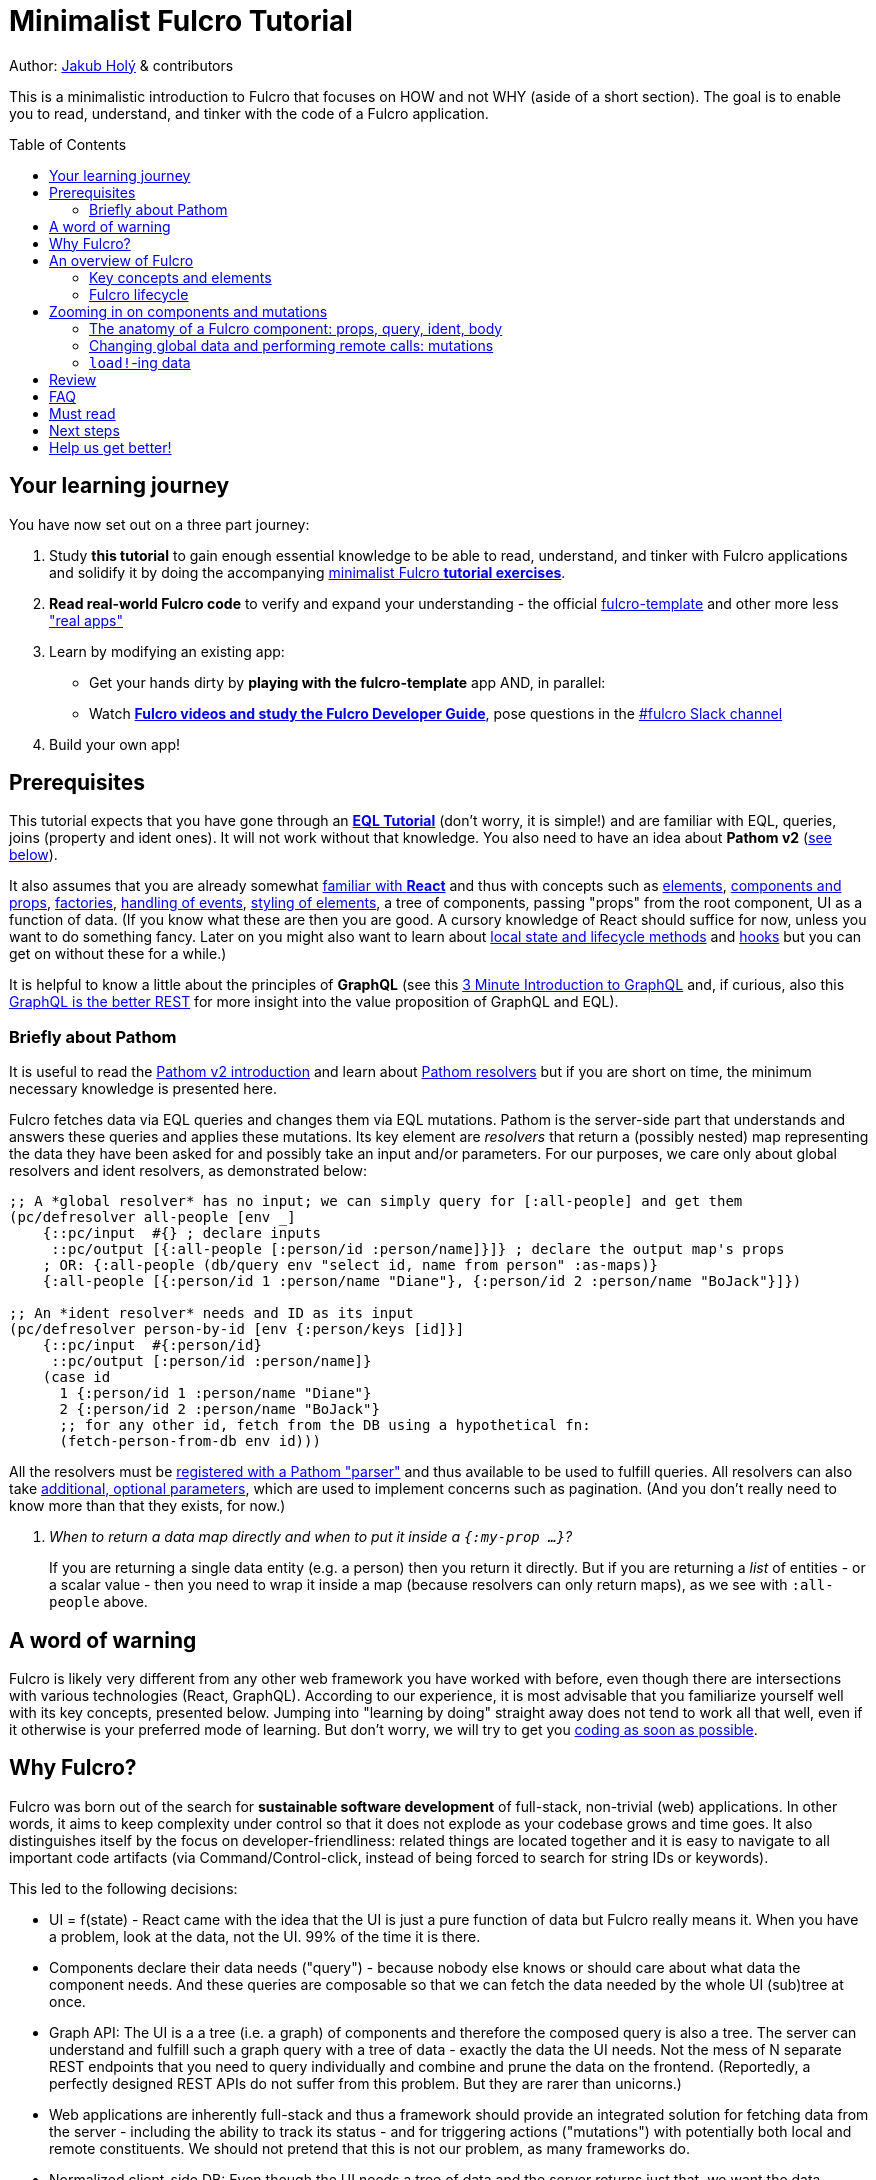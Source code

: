 # Minimalist Fulcro Tutorial
:toc:
:toc-placement!:
:toclevels: 2
:description: a minimalistic introduction to Fulcro that focuses on HOW and not WHY (aside of a short section). The goal is to enable you to read, understand, and tinker with the code of a Fulcro application.

:url-book: https://book.fulcrologic.com/
:url-eql: https://edn-query-language.org/eql/1.0.0
:url-pathom: https://blog.wsscode.com/pathom/v2/pathom/2.2.0/
:url-pathom-resolvers: https://blog.wsscode.com/pathom/v2/pathom/2.2.0/connect/resolvers.html
:url-divergence: https://blog.jakubholy.net/2020/fulcro-divergent-ui-data/

Author: https://holyjak.cz/[Jakub Holý] & contributors

This is a minimalistic introduction to Fulcro that focuses on HOW and not WHY (aside of a short section).
The goal is to enable you to read, understand, and tinker with the code of a Fulcro application.

toc::[]

## Your learning journey

You have now set out on a three part journey:

. Study *this tutorial* to gain enough essential knowledge to be able to read, understand, and tinker with Fulcro applications and solidify it by doing the accompanying https://github.com/fulcro-community/fulcro-exercises[minimalist Fulcro *tutorial exercises*].
. *Read real-world Fulcro code* to verify and expand your understanding - the official https://github.com/fulcrologic/fulcro-template[fulcro-template] and other more less https://fulcro-community.github.io/main/awesome-fulcro/README.html#_real_apps["real apps"]
. Learn by modifying an existing app:
  * Get your hands dirty by *playing with the fulcro-template* app AND, in parallel:
  * Watch xref:guide-learning-fulcro:index.adoc[*Fulcro videos and study the Fulcro Developer Guide*], pose questions in the https://app.slack.com/client/T03RZGPFR/C68M60S4F[#fulcro Slack channel]
. Build your own app!

## Prerequisites

This tutorial expects that you have gone through an xref:tutorial-eql-pathom-overview:index.adoc[*EQL Tutorial*] (don't worry, it is simple!) and are familiar with EQL, queries, joins (property and ident ones). It will not work without that knowledge. You also need to have an idea about *Pathom v2* (<<about-pathom,see below>>).

It also assumes that you are already somewhat https://dzone.com/articles/fun-with-react-a-quick-overview[familiar with *React*] and thus with concepts such as https://reactjs.org/docs/rendering-elements.html[elements], https://reactjs.org/docs/components-and-props.html[components and props], https://reactjs.org/warnings/legacy-factories.html[factories], https://reactjs.org/docs/handling-events.html[handling of events], https://reactjs.org/docs/dom-elements.html#style[styling of elements], a tree of components, passing "props" from the root component, UI as a function of data. (If you know what these are then you are good. A cursory knowledge of React should suffice for now, unless you want to do something fancy. Later on you might also want to learn about https://reactjs.org/docs/state-and-lifecycle.html[local state and lifecycle methods] and https://reactjs.org/docs/hooks-intro.html[hooks] but you can get on without these for a while.)

It is helpful to know a little about the principles of *GraphQL* (see this https://hackernoon.com/3-minute-introduction-to-graphql-2c4e28ed528[3 Minute Introduction to GraphQL] and, if curious, also this https://www.howtographql.com/basics/1-graphql-is-the-better-rest/[GraphQL is the better REST] for more insight into the value proposition of GraphQL and EQL).

### [[about-pathom]]Briefly about Pathom

It is useful to read the https://blog.wsscode.com/pathom/v2/pathom/2.2.0/introduction.html[Pathom v2 introduction] and learn about {url-pathom-resolvers}[Pathom resolvers] but if you are short on time, the minimum necessary knowledge is presented here.

Fulcro fetches data via EQL queries and changes them via EQL mutations. Pathom is the server-side part that understands and answers these queries and applies these mutations. Its key element are _resolvers_ that return a (possibly nested) map representing the data they have been asked for and possibly take an input and/or parameters. For our purposes, we care only about global resolvers and ident resolvers, as demonstrated below:

```clojure
;; A *global resolver* has no input; we can simply query for [:all-people] and get them
(pc/defresolver all-people [env _]
    {::pc/input  #{} ; declare inputs
     ::pc/output [{:all-people [:person/id :person/name]}]} ; declare the output map's props
    ; OR: {:all-people (db/query env "select id, name from person" :as-maps)}
    {:all-people [{:person/id 1 :person/name "Diane"}, {:person/id 2 :person/name "BoJack"}]})

;; An *ident resolver* needs and ID as its input
(pc/defresolver person-by-id [env {:person/keys [id]}]
    {::pc/input  #{:person/id}
     ::pc/output [:person/id :person/name]}
    (case id
      1 {:person/id 1 :person/name "Diane"}
      2 {:person/id 2 :person/name "BoJack"}
      ;; for any other id, fetch from the DB using a hypothetical fn:
      (fetch-person-from-db env id)))
```

All the resolvers must be {url-pathom}connect/basics.html#_baseline_boilerplate[registered with a Pathom "parser"] and thus available to be used to fulfill queries. All resolvers can also take {url-pathom-resolvers}#_parameters[additional, optional parameters], which are used to implement concerns such as pagination. (And you don't really need to know more than that they exists, for now.)

[qanda]
When to return a data map directly and when to put it inside a `{:my-prop ...}`?::
If you are returning a single data entity (e.g. a person) then you return it directly. But if you are returning a _list_ of entities - or a scalar value - then you need to wrap it inside a map (because resolvers can only return maps), as we see with `:all-people` above.

## A word of warning

Fulcro is likely very different from any other web framework you have worked with before, even though there are intersections with various technologies (React, GraphQL). According to our experience, it is most advisable that you familiarize yourself well with its key concepts, presented below. Jumping into "learning by doing" straight away does not tend to work all that well, even if it otherwise is your preferred mode of learning. But don't worry, we will try to get you https://github.com/fulcro-community/fulcro-exercises[coding as soon as possible].

## Why Fulcro?

Fulcro was born out of the search for *sustainable software development* of full-stack, non-trivial (web) applications. In other words, it aims to keep complexity under control so that it does not explode as your codebase grows and time goes. It also distinguishes itself by the focus on developer-friendliness: related things are located together and it is easy to navigate to all important code artifacts (via Command/Control-click, instead of being forced to search for string IDs or keywords).

This led to the following decisions:

* UI = f(state) - React came with the idea that the UI is just a pure function of data but Fulcro really means it. When you have a problem, look at the data, not the UI. 99% of the time it is there.
* Components declare their data needs ("query") - because nobody else knows or should care about what data the component needs. And these queries are composable so that we can fetch the data needed by the whole UI (sub)tree at once.
* Graph API: The UI is a a tree (i.e. a graph) of components and therefore the composed query is also a tree. The server can understand and fulfill such a graph query with a tree of data - exactly the data the UI needs. Not the mess of N separate REST endpoints that you need to query individually and combine and prune the data on the frontend. (Reportedly, a perfectly designed REST APIs do not suffer from this problem. But they are rarer than unicorns.)
* Web applications are inherently full-stack and thus a framework should provide an integrated solution for fetching data from the server - including the ability to track its status - and for triggering actions ("mutations") with potentially both local and remote constituents. We should not pretend that this is not our problem, as many frameworks do.
* Normalized client-side DB: Even though the UI needs a tree of data and the server returns just that, we want the data cached in a https://en.wikipedia.org/wiki/Database_normalization[normalized] cache - which we call client DB - on the frontend. For decades, data normalization has been the established best practice for data access in databases, and for good reasons. In particular, it prevents a whole class of issues with out-of-sync data. When we mutate a particular piece of data, we want the new value reflected everywhere where it is used, without having to manually go through all those places. And such a normalized database also makes it trivial to find just the piece of data you want to change (all you need is the entity's name, its ID value, and the property name).

Fulcro is also quite well designed. It is based on a small set of orthogonal building blocks and it doesn't hide anything from you - you can always go a level deeper into its internals to achieve what you need (as long as you are aligned with its overall philosophy). Its flexibility and customizability is surprising - all of the critical features from network interaction to rendering optimization are easily customizable. It is also very careful about providing only the tools that are generally applicable and avoiding "features" that might help some people but stand in the way of others. But thanks to the aforementioned flexibility, you can implement what you need for your unique use case yourself.

****
To learn more about the reasoning behind Fulcro, listen to the ClojureScript Podcast https://podcasts.apple.com/us/podcast/s4-e6-fulcro-with-tony-kay-part-1/id1461500416?i=1000479361034[S4 E6 Fulcro with Tony Kay (Part 1)] (2020), which explores the origins of and key motivation for Fulcro, and read the {url-book}#_getting_started[Ch. 4. Getting Started] of the Fulcro Developers Guide, which demonstrates how various problems are made easier thanks to the way Fulcro is. To learn to use Fulcro, read on :-).
****

## An overview of Fulcro

Fulcro is a full-stack web framework. These are the main components:

.Fulcro system view
image::fulcro-system-view.svg[Fulcro system view,630,290]

. Frontend
.. _UI_ - Fulcro/React components render a DOM and submit mutations (= action name + parameters) to the transaction (Tx) subsystem
.. _Tx_ (transaction subsystem) - asynchronously executes local mutations and sends remote mutations and queries to the remote backend
.. _Client DB_ - data from the backend is _normalized_ into the client-side DB (data cache); _Tx_ typically schedules a re-render afterwards
. Backend
.. _Pathom_ receives EQL queries and mutations and responds with a data tree

### Key concepts and elements

We will briefly describe the key terms we are going to use a lot. Some are later explained in more detail. Skim over them and then come back to this section after having read about Fulcro lifecycle and whenever you are unsure what any of these terms means.

[#app]#App#::
A reference to the current Fulcro application, containing configuration, the client DB, etc. Produced by `app/fulcro-app` and used when calling `transact!` or `load!` when a component's `this` is not available. Referred to as `app` in code samples.
[#def-clientdb]#Client DB#::
The client-side cache of data. It is a map of maps: 
+
Entity name -> entity id value -> properties of the entity
+
For convenience, we use the name of the _id property_ as the "name" of the entity - thus `:person/id`, `:user/username`. An example of a client DB:
+
```clojure
{:person/id  {123 {:person/id 123, :person/fname "Jo", :person/address [:address/id 3]}
              ...}
 :address/id {...}
 ...}
```
+
It is fed by _initial data_ and by _loading_ data from the backend and can be changed by _mutations_.
+
TIP: To really understand how and why Fulcro stores data and the need for component queries, watch the excellent https://www.youtube.com/watch?v=r1bMQxTr2QA[Grokking Fulcro – Part 3a Stuffing Data Into a UI (without choking)]
Component (a.k.a. UI Component)::
A Fulcro component is a React component with optional meta data, such as _query_ and _ident_. It encapsulates a part of the user interface and often contains other components. We call it _stateful_ if it actually has a query, otherwise we say it is _stateless_ or UI-only.
Data Entity::
A part of your *frontend* data model with an identity of its own and a set of properties. Example: a "person" with `:person/id` and `:person/age`. Data entities (or their parts) are displayed by - and, through their _query_ and _ident_, defined by - UI components and stored in the client DB.
EQL (EDN Query Language) server::
The backend includes an EQL server - namely Pathom - that can process EQL queries and mutations and respond with data (nested, tree-shaped).
Ident::
_Of a data entity_: the identifier of a data entity composed of the ID property name and value. Ex.: `[:person/id 123]`. +
_Of a component_: a function that returns an ident (discussed later).
Mutation (Fulcro)::
When components want to "change" something - update data, upload a file - they submit a mutation describing the desired change to the transaction subsystem. Mutations can be local and/or remote. In the context of Fulcro, a request to load data from the backend is also a mutation (while to Pathom it is sent as a plain EQL query). Remote mutations are sent as {url-eql}/specification.html#_mutations[EQL mutations].
Normalization of data::
Data in the client DB is mostly stored in a https://en.wikipedia.org/wiki/Database_normalization[normalized form in the database sense]. I.e. entities do not include other entities but only refer to them using their _idents_. The normalization depends on components declaring their idents.
Query::
Each stateful component declares what data it needs using an EQL query (or, more exactly, a query fragment). If it has stateful children, it also includes their query in its own.
Resolver, Pathom::
A Pathom resolver takes typically 0 or 1 inputs and optional parameters and outputs a tree of data. F.ex. an input-less resolver can declare: `::pc/output [{:all-blogs [:blog/id :blog/title :blog/content]}]` and return `{:all-blogs [{:blog/id 1, ..}, ..]}`. Thus any query that asks for `:all-blogs` can be "parsed" and answered.
Root component::
The top component of the UI, customary called `Root`.
Transaction subsystem::
A part of Fulcro. Components submit mutations to the transaction subsystem for execution with `transact!`. You can think of it as an asynchronous queue.

### Fulcro lifecycle

Let's have a look at what is happening in a Fulcro application:

.Fulcro lifecycle
image::fulcro-lifecycle.svg[Fulcro lifecycle,630,600]

The core of the Fulcro lifecycle is simple:

. Something happens that requires a refresh of the UI, e.g. mounting the Root component, loading data from the backend, or receiving a data response from a mutation submitted to the backend
.. When data arrives from the backend:
... Get the query from the relevant component (f.ex. `MyBlogList`)
... Use the query to _normalize_ the data into the client DB
. Fulcro asks the Root component for its query (which _includes the queries of its children_ and thus describes all the data the whole page needs)
. Fulcro uses the query and the client DB to construct the props data tree for the Root component
. The props are passed to the Root component, which passes the relevant parts on to its children, and it is rendered

## Zooming in on components and mutations

You will learn:

* That a Fulcro component defines a React component class
* How a component query declares its data needs
* How a component ident is used to normalize its data to avoid duplication (and simplify data updates)
* How `transact!` is used to submit mutations from the UI
* How `load!` submits a mutation that loads data from the backend, normalizes them, and stores them into the client database
* How data is stored in the normalized (de-duplicated) client database

### The anatomy of a Fulcro component: props, query, ident, body [[_the_anatomy_of_a_fulcro_component_query_ident_body]]

(_ToC: link:#_components_props[props] | link:#_components_query[:query] | link:#_components_ident[:ident] | link:#_components_initial_state[:initial-state] | <<Rendering DOM: the body of a component,body>>_)

Fulcro components, which are also React components, are the heart of a Fulcro application. Let's explore them:

.A Fulcro component
====
```clojure
;; Assume `defsc Address` and its factory function `ui-address` exist:
(defsc Person 
  [this {:person/keys [fname email address] :as props}] ; <1>
  {:query [:person/id :person/fname :person/email       ; <2>
           {:person/address (comp/get-query Address)}]
   :ident (fn [] [:person/id (:person/id props)])}      ; <3>
  (div                                                  ; <4>
    (p "Name: " fname ", email: " email)
    (ui-address address)))

(def ui-person (comp/factory Person))
```
====

_(Assuming the {url-book}#_common_prefixes_and_namespaces[same `:require` aliases as described in the Fulcro Development Guide].)_

`(defsc Person ...)` ("define stateful component") defines a new React class-based component. After the declaration of arguments ((1), `this` and `props`) comes a map of the component's options (here `:query` (2) and `:ident` (3), the two most common). Finally comes the body (4) (which will become the `render` method of the React component) that actually produces React DOM elements. You could read it like this:

```clojure
(defsc <Name> [<arguments>]
  {<options>}
  <body to be rendered>)
```

Notice that `defsc` produces a JS _class_, which we turn into a React factory with `comp/factory` (customary we kebab-case its name and prefix it with `ui-`). The factory can then be used to create React elements (as is demonstrated with the `ui-address` factory). (JSX does this for you so that you can use classes directly. Here we want more control.)

Also notice that `:query` and props mirror each other. Fulcro will actually warn you if there is a mismatch between the two, thus preventing many errors.

#### Component's props

The second argument to a `defsc` is the props (short for properties) - map of data passed in by the parent component, and normally derived based on the component's query. They are the same as https://reactjs.org/docs/components-and-props.html[React props], with few noteworthy additions:

* While React props must be a JavaScript map with string keys, Fulcro props - both for `defsc` components, `dom/<tag>` components, and vanilla JS components link:++{url-book}#_factory_functions_for_js_react_components++[wrapped with `interop/react-factory`] - can be and typically are a _Clojure_ map (possibly containing nested Clojure data structures) with (typically qualified) keyword keys. (Fulcro actually stores its props under "fulcro$value" in the React JS map, but that is transparent to you.)
* You can use lazy sequences of children (produced by `map` etc.).

.On qualified keywords
****
We use qualified keywords a lot to avoid name conflicts and communicate ownership. If it is new to you, here is a brief summary of how to use them.

Destructuring:

```clojure
;; Given:
(def props {:car/make "Škoda", :ui/selected? false})
;; 1. Destructure using (multiple) :<ns>/keys [..]:
(let [{:car/keys [make], :ui/keys [selected?]} props]
  (println make selected?))
;; 2. Destructure using :keys [<ns1>/key1, <ns2>/key2, ...]:
(let [{:keys [care/make ui/selected?]} props]
  (println make selected?))
;; 3. Destructure manually using <symbol> <qualified keyword> pairs:
(let [{care-make :care/make, selected? :ui/selected?]} props]
  (println care-make selected?))
;; all of the above print the same result: `Škoda false`
```

Aliases:

When we require a namespace, we can give it an alias as in `(:require [my.long.ns :as myns]])` and we can use the alias in the qualified keywords - the trick is to use double instead of single colon in front of it, i.e. `::<ns alias>/kwd`. And if we leave out the alias, as in `::kwd`, it expands to the current ns, i.e. to `:<current ns>/kwd`.

```clojure
(ns myns (:require [my.domain.car :as car]))
(def props {::car/make "Škoda", :my.domain.car/year 2020, ::sold? true})
(let [{::car/keys [make year], ::keys [sold?], sold2? :myns/sold?} props] 
  (println make year sold? sold2?))
; OUT> Škoda 2020 true true
```

Namespaced maps:

Instead of writing `{:person/id 1, :person/name "Jo"}` we can also write `#:person{:id 1, :name "Jo"}`. https://clojure.org/reference/reader#_maps[The reader literal #:<ns><map>] simply produces a map with all keys namespaced to the given ns.

You can read more in the https://clojure.org/guides/destructuring#_associative_destructuring[Clojure Destructuring Guide].
****


#### Component's `:query`

.From the component example presented earlier:
```clojure
(defsc Person 
  [_ _]
  {:query [:person/id :person/fname :person/email 
           {:person/address (comp/get-query Address)}]
   ..} ..)
```

*The query declares what props the component needs, _including_ the needs of its child components.* (We see here how `Person` includes the query of `Address` via `comp/get-query`.)

Thus the root component's query will describe the UI needs of the whole UI tree. The query is in EQL, which you are already familiar with, containing the _properties_ the component itself needs and _joins_ for the nested data needed by child components.

The figure below shows how the query fragments of all components that have a query are composed into the Root component's query and "sent" to the client DB (1.), which responds with a tree of data (2.), which is then propagated down from Root to its children and so on. (Later we will learn how to send a query to the backend to load data into the client DB via `df/load!`.)

.Components, query, and data: UI -> query -> data -> UI
image::fulcro-ui-query-data.svg[]

NOTE: Notice that the _query_ sent and the _data_ returned are only a subset of the UI tree, skipping over the stateless, UI-only components (the empty squares) that have no query of their own, such as the middle one in the leftmost branch. While "data entities" and "UI components" often correspond 1:1, it is not always the case. You can learn more in link:{url-divergence}[Fulcro Explained: When UI Components and Data Entities Diverge].

Beware: You must not copy and paste the child's query into the parent's but rather use `(comp/get-query <Child>)` as demonstrated. Both for +++<abbr title="Don't Repeat Yourself">DRY</abbr>+++ and because `get-query` also adds important metadata to the composed query about the origin of the individual fragments so that Fulcro can later use it to normalize data from `load!` or `merge-component!` correctly.

Fulcro combines the query and the (normalized) client database to produce the tree of data that is passed as props to the Root component. Which, in turn, will pass the relevant parts to its children, as we did with `address`.

TIP: Don't be mislead, the query is not a standalone query that could be "run" directly against the database (as you know from SQL or re-frame subscriptions). It is rather a _query fragment_, which only makes sense in the context of its parent's query. Only the root component's properties are resolved directly against the client database. A query such as `[:person/id :person/fname]` is meaningless on its own - which person? Only in the context of a parent, such as `[{:all-people [<insert here>]}]` (in an imaginary `AllPeopleList` component) does it make sense.

.Fulcro query syntax summary
****
A query is a vector listing the properties of the data entity you want. If the property value is another data entity, you specify its props using a _join_: `+{:the/prop [:nested/prop1]}+`. Aside of querying for props on the current data entity, you can also query for any data entity using its ident, so a query may include something like `+[:person/id 123]+`. This can again be wrapped in a join to only request specific properties.

There are two special symbols you can use in a query: `+'*+` instead of a property means "give me all the properties". And `+'_+` used as the id value in an ident means "give me the property at the root of the client DB" and it is used in {url-book}#_link_queries[Link Queries]. (`+'_+` is a Fulcro-only thing, not an EQL thing, while `+'*+` will also be understood by Pathom.)
****

#### Component's `:ident`

.From the component example presented earlier:
```clojure
(defsc Person 
  [_ props]
  {..
   ;; There are three ways to specify an ident, here all are equal:
   :ident (fn [] [:person/id (:person/id props)])} ..) ; lambda form
   ;; = the template form: [:person/id :person/id]
   ;; = the keyword  form: :person/id
```

For a _data entity_, ident(ifier) is akin to a self-contained foreign key in SQL: it contains the (unique) name of an entity's ID property and its value, in a 2-element vector. For example: `[:person/id 123]`.

For a _component_, its `:ident` is a function that returns the ident of the associated data entity, typically based on its props (captured from the component's arguments): `(fn [] [:person/id (:person/id props)])`. We call this the {url-book}#_lambda_idents[lambda form] but there are also shortcuts for common cases such as the {url-book}#_keyword_idents[keyword form] (which would simplify the previous example to just `:person/id`) and the {url-book}#_template_idents[template form]. 

For _singleton components_ we use, by convention, the "property name" `:component/id` and a hardcoded value specific to the component - typically its name as a keyword. For instance `:ident (fn [] [:component/id :AllPeopleList])`.

*Why* do we need component idents? To tell Fulcro what is the ID property of an entity so that it can _normalize_ its data into the client database.

#### Component's `:initial-state`

A component can also specify `:initial-state (fn [params] <some data matching the expected props>)` to declare the props it wants to get passed on the first "frame", i.e. the first render. The data will be _normalized_ based on idents and stored into the client DB. You can use it to define the state of the application before any data is loaded from the server-side and to establish links (_edges_) between (typically singleton) components / data entities in the client DB.

Initial state must be composed into the parent's in the same way as queries do, using `comp/get-initial-state`.

When do you need to define initial state?

. When you want to make sure that the component has particular props before any data is loaded from the backend. (Advanced) F.ex. router targets must not have nil props but are OK with `{}` and thus declare at least an empty initial state
. When a child component has an initial state, to compose it up (f.ex. dynamic routers do)
. To establish links between components so that Fulcro can find the data you query for as it walks the Root query and Client DB in tandem to fulfill the query (as demonstrated under the second point of the article link:{url-divergence}#_adapting_backend_data_to_the_ui_components_structure[Divergent Data - Adapting to components]).
  * When the component has no state of its own and only queries for global data using {url-book}#_link_queries[Link Queries] 
  * (Advanced) To pre-establish links between data entities such as a form-like component and its {url-book}#FormState[form state]

TIP: Instead of the link:{url-book}#_lambda_mode[lambda mode] of :initial-state presented above, we often use the more concise link:{url-book}#_template_mode[template mode], which is just a map where `:some/child {}` will be replaced with `:some/child (comp/get-initial-state SomeChild {})` provided the query includes a join on the same key, like: `[{:some/child (comp/get-query SomeChild)} ..]`.

.Establish edges in the client DB graph using initial-state
====
```clojure
;; Given these two components:
(defsc CurrentUser [_ _] {:ident (fn [] [:component/id :CurrentUser])
                          :query [<something...>]
                          :initial-state {}})          ; <1>
(defsc Root [_ _] {:query [{:current-user (comp/get-query CurrentUser)}]
                   :initial-state {:current-user {}}}) ; <2>

;; The Client DB will thus gain the following two lines:
{...
 :current-user [:component/id :CurrentUser] ; <3>
 :component/id {:CurrentUser {}}}           ; <4>
```
<1> The child component must have non-nil data in the client DB, which this ensures
<2> The parent includes the child's initial state (using the _template mode_)
<3> Thanks to Root's init. state, the top-level key `:current-user` is added;
    and because the child has an ident, its state is normalized and we end up
    with an ident pointing to the actual data
<4> CurrentUser's data end up normalized in the `:component/id` table and it is the
    empty map we gave it at (1)
====

#### Rendering DOM: the body of a component

.From the component example presented earlier:
```clojure
(defsc Person 
  [_ {:person/keys [fname email address]}]
  {..}
  (div
    (p "Name: " fname ", email: " email)
    (ui-address address)))
```

The body of the `defsc` macro becomes the `render` method of the React class.

Instead of JSX, we use functions from the https://github.com/fulcrologic/fulcro/blob/develop/src/main/com/fulcrologic/fulcro/dom.cljs[`dom` namespace] for rendering HTML tags and React factories for rendering React components.

This is what a complete call looks like:

```clojure
(dom/h2 :.ui.message#about
  {:style {:background "1px solid black"}
   :classes ["my-heading" (when (:important? props) "important")]}
  "About")
```

and here is a minimal example:

```clojure
(dom/p "Hello " (:fname props) "!")
```

The signature is:

```clojure
(dom/<tag> ; or <ns>/<Fulcro component factory name> for components
  <[optional] keyword encoding classes and an element ID> ; <1>
  <[optional] map of the tag's attributes (or React props)> ; <2>
  <[optional] children>) ; <3>
```
<1> A shorthand for declaring CSS classes and ID: add as many `.<class name>` as you want and optionally a single `#<id>`. Equivalent to `{:classes [<class name> ...], :id <id>}`.
<2> A Clojure map of the element's attributes/props. In addition to what React supports, you can specify `:classes` as a vector of class names, which can contain `nil` - those will be removed. It is merged with any classes specified in the keyword shorthand form.

<3> Zero or more children

##### Additional notes

Returning multiple elements from the body::
To return multiple child elements, wrap them either in a Clojure sequence or `comp/fragment`. React demands that every one must have a unique `:key`. Ex.: `(defsc X [_ _] [(dom/p {:key "a"} "a") (dom/p {:key "b"} "b")])`.

Assigning a unique `:key` to every instance of a Fulcro component::
If a Fulcro component is being rendered in a sequence, f.ex. because you do something like `(map ui-employee (:department/employees props))`, it must have a unique `:key` prop. Leverage the second, optional argument to `comp/factory` to specify a function of the component's props that will return the unique key:
+
```clojure
(def ui-employee (comp/factory Employee {:keyfn :employee/id}))
;; assuming the Employee component has the (unique) :employee/id prop
```

Passing additional ("computed") props from the parent::
What if the parent needs to pass on some additional props other than those that come from the query resolution, for example callbacks? You should not just stick them into the props map because it would be then missing if Fulcro does a targeted re-render of just the child component. Instead, you should pass it on as _computed props_ either manually or leveraging `comp/computed-factory` and the optional third argument of `defsc`. This is demonstrated below:
+
.Passing computed props
====
```clojure
(defsc Person [this props {::keys [callback]}]
 {..}
 (dom/div
   (dom/p "Person " (:person/name props))
   (dom/button {:onClick callback} "Delete")))

(def ui-person (comp/computed-factory Person))

(defsc Parent [_ {:parent/keys [spouse]}]
  {..}
  (ui-person spouse {::callback #(js/alert "I won't give her up!")}))
```
====
Read more in {url-book}#_passing_callbacks_and_other_parent_computed_data[Passing Callbacks and Other Parent-computed Data].

##### Note on raw React components

We saw how to render a child Fulcro component, the `Address`, via its factory function, `ui-address`. But what about raw React classes from JS libraries?

It is similar, only instead of `comp/factory` {url-book}#_factory_functions_for_js_react_components[we use `interop/react-factory`], which will take care of converting Cljs data to JS etc.

### Changing global data and performing remote calls: mutations

When a component needs to change something outside of itself - such as uploading a file, changing data in the client DB, or changing data on the server-side - it does so through submitting _mutations_ to the transaction subsystem via `comp/transact!`. A mutation is essentially a _request to change_ something, represented as data and handled over to Fulcro for (asynchronous) processing.

Mutations can be local (client-side) only or local and remote (though there does not need to be any local behavior defined). Even though mutation usage looks like a function call, it is not. What `transact!` expects is a sequence of _data_:

```clojure
(comp/transact! app-or-component 
  [(<fully qualified symbol> <params map>), ...])
```

That is so that the mutation can be submitted over the wire to the backend as-is. Of course both Fulcro and Pathom expect that there actually is a `defmutation` corresponding to the provided "fully qualified symbol". So how do we define a mutation on the client and server side? (Assuming standard Fulcro and {url-pathom}/introduction.html#_aliases_used_in_code_examples[Pathom namespace aliases].)

.A Fulcro and Pathom mutation
====
```clojure
#?(:cljs 
    ;; client-side
    (m/defmutation delete-employee [{id :employee/id :as params}] ; <1>
      (action [{:keys [app state] :as env}]          ; <2>
        (swap! state update :employee/id dissoc id))
      (remote [env] true)                            ; <3>
      (ok-action [{:keys [app state result]}]        ; <4>
        (println "It worked!")))
  :clj 
    ;; server-side
    (pc/defmutation delete-employee [env {id :employee/id :as params}]) ; <5>
      {::pc/params #{:employee/id}}
      (db/delete-employee id)
      nil))

;; Somewhere in a component:
(comp/transact! this [(delete-employee {:employee/id id})])   ; <6>
;; or:
(comp/transact! this `[(delete-employee {:employee/id ~id})]) ; <7>
```
====
<1> The client-side mutation takes a map of parameters (see (6) for usage) and has zero or more named parts that look like protocol method implementations
<2> `action` is the client-side, local part of the mutation and happens first. Here we can directly change the client DB (stored in the _atom_ `state`)
<3> if `remote` is present and returns something truthy, then the mutation is also sent to the backend as an https://edn-query-language.org/eql/1.0.0/specification.html#_mutations[EQL mutation]. It could also modify the EQL before sending it or declare what data the server-side mutation returns. Omit for a client-side-only mutation.
(Note: here the name `remote` must match against a https://github.com/fulcrologic/fulcro/blob/fulcro-3.4.21/src/main/com/fulcrologic/fulcro/application.cljc#L326[remote registered with the Fulcro app]; by default it is called "remote" but you could also register additional remotes and thus add here sections for those.)
<4> `ok-action` is called after the remote mutation succeeded. Notice that Fulcro mutations and queries generally https://book.fulcrologic.com/#FullStackErrorHandling[never "fail" and rather return data] indicating that something went wrong so they would do trigger this action. You can use this action for example to submit other mutations.
<5> The server-side mutation is a Pathom mutation (taking Pathom _environment_ and the same _params_ as the client-side). Typically it would update some kind of a data store.
<6> As demonstrated, we submit a mutation for processing using `comp/transact!` and passing in the params. We can call the mutation as a function, which will simply return the call as data (example: `(my-mutation {x: 1})` -> `'(my.ns/my-mutation {x: 1})`)
<7> ...or we provide the symbol directly

TIP: There are ways to {url-book}#CircularRefs[avoid a circular dependency between a component and a mutation], such as quoting and using the {url-book}#_use_the_component_registry[component registry] to look up a component class based on its name.

TIP: The `mutations` namespace has a bunch of helper functions for transacting built-in mutations to set the props of the current component, such as `set-value!`, `set-integer!`, `toggle!` (for booleans), etc.

TIP: `com.fulcrologic.fulcro.algorithms.normalized-state` has useful helpers for changing the client DB, such as `remove-entity` (which also removes all references to it), `integrate-ident` (for adding references), `remove-ident` (for removing from a list), `swap!->`, etc.

#### transact!-ing multiple mutations

If you `transact!` multiple mutations then their `action` will be processed _in order_. However, if a mutation has a remote part, Fulcro just sends it without waiting for it to finish before going on to process the next mutation. If you want to only issue a follow-up mutation after the remote part of the initial mutation has finished, do so from its `ok-action`.

### ``load!``-ing data

#### Pre-study: Merging data into the client DB with `merge-component!`

Load! does primarily two things: it retrieves a tree of data from the server and then normalizes it and merges it into the client DB. (Remember that the client DB is the only place where Fulcro ever looks, it does not get handed the retrieved data directly.) To understand this second part better, we will have a look at  `merge-component!`. It is not called by `load!` but it is very similar to what it does internally (and they both delegate a lot to `merge*`). It is also a useful tool on its own, for example when you want to get hardcoded data into Fulcro during development.

Given these two components:

```clojure
(defsc Address [_ _]
  {:query [:address/id :address/street]
   :ident :address/id})
   ;; reminder: `:address/id` is a shorthand for
   ;; (fn [:address/id (:address/id props)])

(defsc Person [_ _]
  {:query [:person/id :person/fname 
           {:person/address (comp/get-query Address)}]
   :ident :person/id})
```

and this data:

```clojure
(def person-tree
  {:person/id 1
   :person/fname "Jo"
   :person/address {:address/id 11
                    :address/street "Elm Street 7"}})
```

we can merge the data into the client DB like this:

```clojure
(merge/merge-component!
  app
  Person
  person-tree)
```

to get the following client DB:

```clojure
{:person/id  {1  {:person/id 1   :person/fname "Jo" :person/address [:address/id 11]}}
 :address/id {11 {:address/id 11 :address/street "Elm Street 7"}}}
```

Notice that idents of both `Person` and `Address` were used to put the data into the correct "tables". If `Address` lacked an ident, its data would stay denormalized inside the person just as it is in the input data. (The top component passed to `merge-component!` always must have an ident.)

After having modified the client DB, `merge-component!` will also schedule re-rendering of the UI.

The signature of `merge-component!` is:

```clojure
(merge/merge-component!
  app-or-component
  <Component>
  <data tree>
  <[optional] key-value pairs of options>)
```
`merge-component!` extracts the ident and query of the given component (and leverages the metadata of the child query fragments to get the other relevant idents, such as Address') and uses those to normalize the data into the DB. Notice that the data is really *merged* into the DB in a smart way and not just blindly overwriting it, i.e. pre-existing data is preserved (see its docstring for details).

#### Targeting - Adding references to the new data to existing entities

Now, what if we don't only want to add the data itself but also want to add reference(s) to the newly added data to some other, existing data entities in the client DB? `:append`, `:prepend`, and `:replace` to the rescue! We can specify as many of these as we want, providing full paths to the target property in the client DB. The paths have three (four, in the case of `:replace` of a to-many element) parts - entity name, entity ID value, the target property.

.Data targeting: append, prepend, replace
====
```clojure
;; Given an app with this client DB:
(def app 
  (app/fulcro-app
    {:initial-db
     {:list/id   {:friends    {:list/people [[:person/id :me]]}
                  :partygoers {:list/people [[:person/id :me]]}}
      :person/id {:me         {:person/id :me :person/fname "Me"
                              :person/bff [[:person/id :me]]}}}}))

;; and this call (reusing the person-tree defined earlier):
(merge/merge-component!
  app
  Person ; = Jo, id 1
  person-tree
  :append  [:list/id :friends :list/people]
  :prepend [:list/id :partygoers :list/people]
  :replace [:person/id :me :person/bff 0]
  :replace [:best-person])

;; we get this Client DB:
{:list/id
 {:friends    {:list/people [[:person/id :me] [:person/id 1]]} ; <1>
  :partygoers {:list/people [[:person/id 1] [:person/id :me]]}}; <2>
 :person/id
 {:me #:person{:id :me, :fname "Me", :bff [[:person/id 1]]}, ; <3>
  1   #:person{:id 1,   :fname "Jo", :address [:address/id 11]}},
 :address/id {11 #:address{:id 11, :street "Elm Street 7"}},
 :best-person [:person/id 1]}                                ; <4>
```
====
<1> `:append` inserts the ident of the data at the _last_ place of the target to-many property (vector of idents) (unless the vector already includes it anywhere)
<2> `:prepend` inserts the ident of the data at the _first_ place of the target to-many property (vector of idents) (unless the vector already includes it anywhere)
<3> `:replace` can replace an element of a to-many vector given a path ending with an index and provided it already exists
<4> and `:replace` can also insert the ident at the given path (which even does not need to be an entity-id-property triplet)

We have seen that in addition to merging data into the client DB we can also _append_ and _prepend_ references to it to to-many reference properties on other entities (such as `:list/people`), insert them into to-one properties with `:replace` etc. And we can do as many such operations as we want at once.

TIP: Outside of the context of `merge-component!`, when you are changing data directly in a mutation and want to append/prepend/replace a reference to it, you can use `targeting/integrate-ident*`. It takes the same keyword-value argument pairs as `merge-component!`.

#### Loading remote data

Now that you understand the merging of data into the client DB, you can load data with `df/load!`. Instead of the data tree it takes a property or an ident that Pathom can resolve (i.e. there needs to be a {url-pathom-resolvers}[Pathom resolver] available to provide the data you are asking for). Using that and the component's query, it obtains a data tree from Pathom and then normalizes and merges it.

The signature of `load!` is:

```clojure
(df/load! app-or-comp          ; <1>
          src-keyword-or-ident ; <2>
          component-class      ; <3>
          options)             ; <4>
```
<1> Pass in a reference to the component's `this` (the  first argument of `defsc`) if you have it, otherwise pass in <<app,the global `app`>> singleton
<2> Specify the server-side property (attribute) that Pathom can resolve - either a keyword, i.e. a property name output by a global Pathom resolver, or an ident such as `[:person/id 1]`, supported by a Pathom resolver taking the corresponding input (e.g. `::pc/input #{:person/id}`)
<3> The component whose query defines which of the available properties to get and that is used when merging the returned data with `merge-component!`
<4> `load!` takes plenty of options, a number of them very useful. We will explore those in more detail later

(Notice that `load!` will actually `transact!` a predefined mutation. It just provides a convenient wrapper around the mutation and common additional actions.)

A couple of examples:

.load! variants
====
```clojure
;; Assuming a global Pathom resolver `:all-people`
;; (with `::pc/output [:all-people [..]]` and no ::pc/input)
(df/load! app :all-people Person) ; <1>
;; => client db gets:
;; :all-people [[:person/id 1], [:person/id 2], ...]
;; :person/id {1 {:person/id 1, :person/propX ".."}, 2 {...}}

;; Loading by ident - assuming a Pathom resolver
;; with `::pc/input #{:person/id}`:
(df/load! this [:person/id 123] Person) ; <2>
;; => client db gets:
;; :person/id {..., 123 {:person/id 123, :person/propX ".."}}

;; As above, but also adding the loaded entity to
;; a list in a related entity
(df/load! app [:employee/id 123] Employee ; <3>
  {:target (targeting/append-to [:department/id :sales :department/employees])})
;; => client db gets:
;; :employee/id {..., 123 {:employee/id 123, ...}}
;; :department/id {:sales {:department/id :sales, 
;;                         :department/employees [..., [:employee/id 123]]}}

```
====
<1> Load an entity or list of entities from a _global (input-less) resolver_
<2> Load an entity by ident
<3> Load an entity by ident and add a reference to another entity, leveraging the `:target` option and the helpers in the `targeting` namespace

#### How to...

Here we will learn how to solve a number of common needs by leveraging the rich set of options that `load!` supports. See its docstring for the full list and documentation.

[qanda]
How to provide params to parametrized Pathom resolvers?::
Use the option `:params` to provide extra {url-pathom-resolvers}#_parameters[parameters to the target Pathom resolver], such as pagination and filtering. Ex.: `(df/load this :current-user User {:params {:username u :password p}})`.

How can I add a reference to the loaded data entity to another entity present in the client DB?::
Similarly as with `merge-component!` but instead of specifying directly `:append`, `:prepend`, and `:replace`, you specify the `:target` option with a target from https://github.com/fulcrologic/fulcro/blob/develop/src/main/com/fulcrologic/fulcro/algorithms/data_targeting.cljc[the `targeting` namespace] such as `(append-to <path>)`, `(prepend-to <path>)`, `(replace-at <path>)` or any combination of these by leveraging `(multiple-targets ...)`. See the example above.

How to exclude a costly prop(s) from being loaded?::
Imagine you want to load a Blog entity but exclude its comments so that you can load them asynchronously or e.g. when the user scrolls down. You can leverage `:without` for that: `(load! app [:blog/id 42] Blog {:without #{:blog/comments}})`. Notice that it removes the property no matter how deep in the query it is so `(load! app :all-blogs BlogList {:without #{:blog/comments}})` will also do this. Learn more in the chapter on {url-book}#IncrementalLoading[Incremental Loading].

How to load only a subtree of data (f.ex. the one excluded earlier with `:without`)?::
The opposite of the `:without` option is the function `df/load-field!`, which loads 1+ props of a component. Inside the Blog component: `(df/load-field! this [:blog/comments] {})`. Learn more in the chapter on {url-book}#IncrementalLoading[Incremental Loading]. Alternatively, you can use the load! option `:focus`, which requires more work but is more flexible.

How to track the loading status, i.e. loading x loaded x failed?::
Use the option `:marker <your custom keyword or data>` to add a "marker" that will track the status for you. See the example below.

How to execute a follow-up action after the load is finished?::
What if you need to do an additional activity after the data arrives? You can use the options `:post-mutation`, optionally with `:post-mutation-params`, to submit a mutation. Or you can use the more flexible option `:post-action (fn [env] ..)`, which can call `transact!`.

#### When to `load!`?

When to call `load!`? Fulcro does not load any data from the server for you, you have to `load!` them yourself. The main options for when to do that are:

. When your {url-book}#_loading_something_into_the_db_root[application is starting]
. In an event handler (e.g. onClick)
. When a component is mounted, using React's `:componentDidMount` - though this is suboptimal and can result in loading cascades (A mounts and loads its data; after it gets them, its child B is mounted and loads its data, ...); a better option is leveraging Fulcro's deferred routing
. When a component is scheduled to be displayed, i.e. when using Fulcro's {url-book}#_dynamic_router[Dynamic Routers] with {url-book}#_deferred_routing[Deferred Routing]. However this is an advanced and non-trivial topic so we will not delve into it here.

#### What to `load!`?

Even though the Root's query represents the data needs of the whole UI, you essentially never use it to `load!` the data from the backend. It does not make sense, as we will see briefly. What you do instead is that you load distinct sub-trees of the data that actually correspond to top-level "entry points" (global Pathom resolvers) in your data model. Remember that you invoke load! with:

```clojure
(df/load! app :some-server-property SomeComponent)
```

and it will construct and send the following EQL over the wire:

.EQL query sent to the backend
```clojure
[{:some-server-property <the query of SomeComponent>}]
```

and finally store the returned data in the client DB like this:

.Client DB
```clojure
{...
 :some-server-property <the (normalized) data>}
```

Loading Root's query in this way does not make sense because it would put the data under a key in the client DB (such as `:some-server-property` above) while the Root needs its props to be directly at the root of the client DB. You could bypass `load!` and send the Root's query directly, as-is to avoid this problem. But normally you simply issue 1+ loads for the data of interest, with proper targeting, upon some event (such as app start).

Let's have a look at a simple banking application that shows two lists - an overview of all accounts and an overview of all customers:

.A banking application
====
```clojure
(defsc Account [_ props]
 {:ident :account/id
  :query [:account/id :account/owner :account/balance]}
 (p (str props)))
(def ui-account (comp/factory Account))

(defsc AccountList [_ props]
 ;; Note: In practice, this would be UI-only comp. with no query
 ;; and we would put the list of accounts directly under Root
 {:ident (fn [] [:component/id ::AccountList])
  :query [{:account-list/accounts (comp/get-query Account)}]}
 (div
   (h2 "Accounts")
   (map ui-account accounts)))
(def ui-account-list (comp/factory AccountList))

;; LEFT OUT Customer, CustomerList, their ui-* ;;

(defsc Root [_ {:root/keys [accounts customers]}]
 {:query [{:root/accounts (comp/get-query AccountList)}
          {:root/customers (comp/get-query CustomerList)}]}
 (div
   (h1 "Your bank")
   (ui-account-list accounts)
   (ui-customer-list customers)))

(comment
  ;; Somewhere during app startup, we would do:
  (do
    (df/load! app :all-accounts Account ; <1>
      {:target (targeting/replace-at [:component/id :AccountList :account-list/accounts])}) ; <2>
    (df/load! app :all-customers Customer
      {:target (targeting/replace-at [:component/id :CustomerList :customer-list/customers])}))
  
  ;; which assumes that on the server-side we have something like:
  (pc/defresolver xyz [env _]
    {::pc/input  #{}
     ::pc/output [{:all-accounts [:account/id :account/owner :account/balance]}]}
    (jdbc/execute! env "select id, owner, balance from account"))
  ;; and similarly for :all-customers
  )
```
====
<1> We load! using Account's query because this one defines what it is we want for each of the accounts
<2> We instruct load! to place the data where our UI expects them, i.e. inside the AccountList component instead of at the root of the client DB

#### Bonus: Tracking loading state with load markers

You can ask `load!` to track the status of loading using a "load marker" and you can query for the marker to use it in your component. See the chapter {url-book}#_tracking_specific_loads[Tracking Specific Loads] in the book for details. A simple example:

.Tracking the status of a load! with a load marker
====
```clojure
;; Somewhere during the app lifecycle, assuming a 
;; parametrized global resolver for `:friends`:
(df/load! this :friends Person 
          {:params {:friends-of [:person/id 1]}
           :target (targeting/replace-at [:list/id :friends :list/people])
           :marker :friends-list}) ; <1>

;; The component:
(defsc FriendsList [_ props]
  {:query [:list/people [df/marker-table :friends-list]]    ; <2>
   :ident (fn [] [:list/id :friends])}
  (let [marker (get props [df/marker-table :friends-list])] ; <3>
    (cond
      (df/loading? marker) (dom/div "Loading...")           ; <4>
      (df/failed?  marker) (dom/div "Failed to load :-(")
      :else (dom/div
              (dom/h3 "Friends")
              (map ui-person (:list/people props))))))
```
====
<1> Ask `load!` to track the load with a marker called e.g. `:friends-list`
<2> Add `[df/marker-table <your custom id>]` to your query to access the marker (notice that this is an _ident_ and will load the marker with the given ID from the Fulcro-managed marker table in the client DB)
<3> Get the marker from the props. Notice this is `get` and not `get-in` because the whole ident is used as the key.
<4> Use the provided functions to check the status of the load and display corresponding UI

#### Briefly about pre-merge

What if your component needs not only the data provided by the server but also some UI-only data to function properly? When you `load!` a new entity - for example `[:person/id 1]` - only the data returned from the backend will be stored into the client DB. If you need to enhance those data with some additional UI-only data before it is merged there - for example router or form state - you can do so {url-book}#_pre_merge[in its `:pre-merge`]. This is an advanced topic so we will not explore it here but you need to know that this is possible so that you know where to look when the time comes.

## Review

You have now learned about the key building block of a Fulcro application, the component, with its query and ident. About effecting changes through local and remote mutations, about loading data, and about normalizing data into the client DB. This following figure demonstrates where each of the pieces fit in the application (the namespace names are just simple examples; in practice they would be more domain-oriented; also, there should perhaps be an ↔ arrow between mutations and the Back End):

.Where do key Fulcro constructs fit into the system? (Courtesy of Timofey Sitnikov)
image::fulcro-interfaces.svg[]

## FAQ

[qanda]
Can different components have the same ident?::
Yes. Typically these components are different (sub)views of the same data entity. So you could have a "person" data entity and the components `PersonOverview` with the query `[:person/id :person/fname :person/image-small]` and `PersonDetails` with the query `[:person/id :person/fname :person/age :person/image-large]`, both with `:ident :person/id`. The combined data of both would be stored at the same place in the client DB. You can learn more in link:{url-divergence}[Fulcro Explained: When UI Components and Data Entities Diverge].

When, where does Fulcro load data from the backend?::
It does not. You have to `load!` the data yourself, upon a user action or at a suitable point in the lifecycle of the application, as discussed above. (Fulcro RAD is an exception, its reports and forms do load its data but they just do what you would do manually, trigger load from their `:will-enter`. Though that is beyond the scope of this tutorial.)

What is in the client DB? Is it only Fulcro-managed, `load!`-ed data of components?::
No! The client DB is just a map and you can put there (typically through a mutation) whatever data you want, in whatever form you see fit. (I.e. it does not need to be in the entity type -> entity id -> entity props form.) While Fulcro will use it to store any data `load!`-ed from the backend - normalized, if you defined idents - you can also put there any additional data that you need. You could put there e.g. `:auth-token "XYZ..."`, `:selected-customer [:customer/id "Volvo"]`, or `:my-custom-tree {:I {:have [:kid1 :kid2 'etc]}}`.

## Must read

There are two pretty important articles that you should read or at least skim over pretty soon. You need to know what they contain so that when you run into the problems they address (and you will!), you will know where to look for answers. The articles are:

{url-divergence}[Fulcro Explained: When UI Components and Data Entities Diverge] - when the simplistic assumption that every _UI component_ corresponds to a _data entity_ breaks down and the entity data tree does not match the UI tree and you need to figure out how to make them play together.

https://blog.jakubholy.net/2020/troubleshooting-fulcro/[Fulcro Troubleshooting Decision Tree] when things do not work out and you need to find the cause.

## Next steps

OK, you have completed the tutorial. What now?

. {url-book}#_install_fulcro_inspect[Install Fulcro Inspect] and {url-book}#_configure_chrome_development_settings[enable custom formatters in Chrome] to display Clojure data nicely in the Console - trust me, these two are indispensable!
. Do the https://github.com/fulcro-community/fulcro-exercises[minimalist Fulcro tutorial exercises] to check and challenge your theoretical knowledge in practice.
. Come back and re-read this tutorial. You will likely understand it much better and get things you overlooked upon the first reading.
. Have a look at the xref:guide-learning-fulcro:index.adoc[Guide to learning Fulcro].
. Read real-world Fulcro code to verify and expand your understanding - the official https://github.com/fulcrologic/fulcro-template[fulcro-template] and other more less https://fulcro-community.github.io/main/awesome-fulcro/README.html#_real_apps["real apps"]
. Clone the fulcro-template, study its code, delete parts and try to recreate them from scratch, extend it.
. Go back to {url-book}[Fulcro Developers Guide] and read the introductory chapters to gain a deeper understanding
. Create your own app! For something easy to understand and start with, check out the https://github.com/holyjak/minimalist-fulcro-template-backendless[minimalist-fulcro-template-backendless].

## Help us get better!

IMPORTANT: Help me improve this tutorial and build follow-up learning materials by sharing your experiences https://forms.gle/TCRDixJx4t1r9jZp7[and needs in this brief survey]. Thanks a lot!